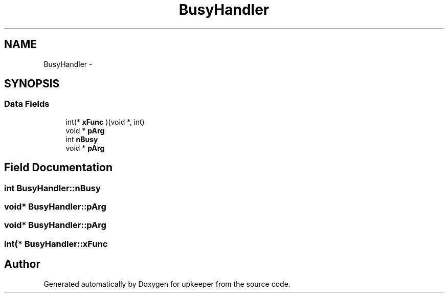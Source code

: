.TH "BusyHandler" 3 "20 Jul 2011" "Version 1" "upkeeper" \" -*- nroff -*-
.ad l
.nh
.SH NAME
BusyHandler \- 
.SH SYNOPSIS
.br
.PP
.SS "Data Fields"

.in +1c
.ti -1c
.RI "int(* \fBxFunc\fP )(void *, int)"
.br
.ti -1c
.RI "void * \fBpArg\fP"
.br
.ti -1c
.RI "int \fBnBusy\fP"
.br
.ti -1c
.RI "void * \fBpArg\fP"
.br
.in -1c
.SH "Field Documentation"
.PP 
.SS "int \fBBusyHandler::nBusy\fP"
.PP
.SS "void* \fBBusyHandler::pArg\fP"
.PP
.SS "void* \fBBusyHandler::pArg\fP"
.PP
.SS "int(* \fBBusyHandler::xFunc\fP"
.PP


.SH "Author"
.PP 
Generated automatically by Doxygen for upkeeper from the source code.
